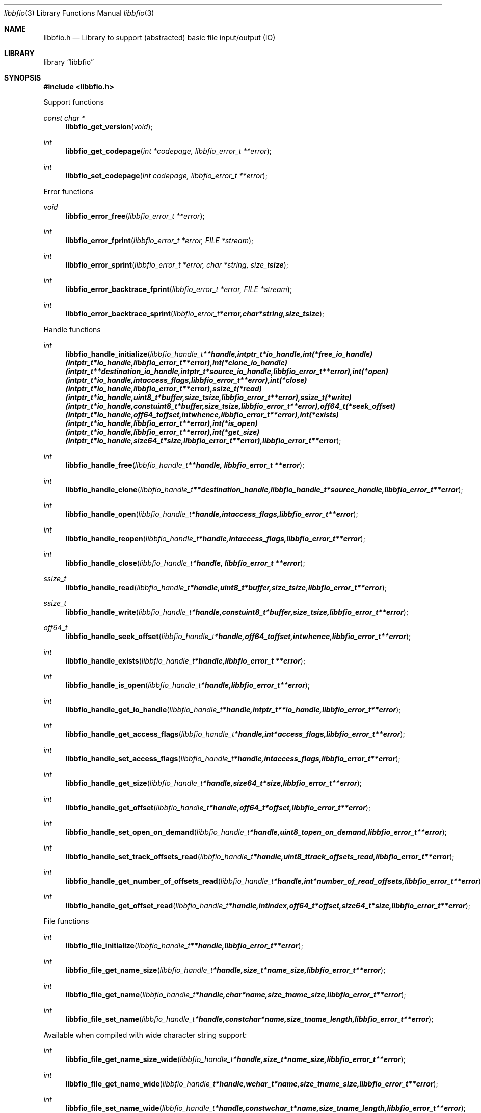 .Dd August 23, 2010
.Dt libbfio 3
.Os libbfio
.Sh NAME
.Nm libbfio.h
.Nd Library to support (abstracted) basic file input/output (IO)
.Sh LIBRARY
.Lb libbfio
.Sh SYNOPSIS
.In libbfio.h
.Pp
Support functions
.Ft const char *
.Fn libbfio_get_version "void"
.Ft int
.Fn libbfio_get_codepage "int *codepage, libbfio_error_t **error"
.Ft int
.Fn libbfio_set_codepage "int codepage, libbfio_error_t **error"
.Pp
Error functions
.Ft void
.Fn libbfio_error_free "libbfio_error_t **error"
.Ft int
.Fn libbfio_error_fprint "libbfio_error_t *error, FILE *stream"
.Ft int
.Fn libbfio_error_sprint "libbfio_error_t *error, char *string, size_t size"
.Ft int
.Fn libbfio_error_backtrace_fprint "libbfio_error_t *error, FILE *stream"
.Ft int
.Fn libbfio_error_backtrace_sprint "libbfio_error_t *error, char *string, size_t size"
.Pp
Handle functions
.Ft int
.Fn libbfio_handle_initialize "libbfio_handle_t **handle, intptr_t *io_handle, int (*free_io_handle)( intptr_t *io_handle, libbfio_error_t **error ), int (*clone_io_handle)( intptr_t **destination_io_handle, intptr_t *source_io_handle, libbfio_error_t **error ), int (*open)( intptr_t *io_handle, int access_flags, libbfio_error_t **error ), int (*close)( intptr_t *io_handle, libbfio_error_t **error ), ssize_t (*read)( intptr_t *io_handle, uint8_t *buffer, size_t size, libbfio_error_t **error ), ssize_t (*write)( intptr_t *io_handle, const uint8_t *buffer, size_t size, libbfio_error_t **error ), off64_t (*seek_offset)( intptr_t *io_handle, off64_t offset, int whence, libbfio_error_t **error ), int (*exists)( intptr_t *io_handle, libbfio_error_t **error ), int (*is_open)( intptr_t *io_handle, libbfio_error_t **error ), int (*get_size)( intptr_t *io_handle, size64_t *size, libbfio_error_t **error ), libbfio_error_t **error"
.Ft int
.Fn libbfio_handle_free "libbfio_handle_t **handle, libbfio_error_t **error"
.Ft int
.Fn libbfio_handle_clone "libbfio_handle_t **destination_handle, libbfio_handle_t *source_handle, libbfio_error_t **error"
.Ft int
.Fn libbfio_handle_open "libbfio_handle_t *handle, int access_flags, libbfio_error_t **error"
.Ft int
.Fn libbfio_handle_reopen "libbfio_handle_t *handle, int access_flags, libbfio_error_t **error"
.Ft int
.Fn libbfio_handle_close "libbfio_handle_t *handle, libbfio_error_t **error"
.Ft ssize_t
.Fn libbfio_handle_read "libbfio_handle_t *handle, uint8_t *buffer, size_t size, libbfio_error_t **error"
.Ft ssize_t
.Fn libbfio_handle_write "libbfio_handle_t *handle, const uint8_t *buffer, size_t size, libbfio_error_t **error"
.Ft off64_t
.Fn libbfio_handle_seek_offset "libbfio_handle_t *handle, off64_t offset, int whence, libbfio_error_t **error"
.Ft int
.Fn libbfio_handle_exists "libbfio_handle_t *handle, libbfio_error_t **error"
.Ft int
.Fn libbfio_handle_is_open "libbfio_handle_t *handle, libbfio_error_t **error"
.Ft int
.Fn libbfio_handle_get_io_handle "libbfio_handle_t *handle, intptr_t **io_handle, libbfio_error_t **error"
.Ft int
.Fn libbfio_handle_get_access_flags "libbfio_handle_t *handle, int *access_flags, libbfio_error_t **error"
.Ft int
.Fn libbfio_handle_set_access_flags "libbfio_handle_t *handle, int access_flags, libbfio_error_t **error"
.Ft int
.Fn libbfio_handle_get_size "libbfio_handle_t *handle, size64_t *size, libbfio_error_t **error"
.Ft int
.Fn libbfio_handle_get_offset "libbfio_handle_t *handle, off64_t *offset, libbfio_error_t **error"
.Ft int
.Fn libbfio_handle_set_open_on_demand "libbfio_handle_t *handle, uint8_t open_on_demand, libbfio_error_t **error"
.Ft int
.Fn libbfio_handle_set_track_offsets_read "libbfio_handle_t *handle, uint8_t track_offsets_read, libbfio_error_t **error"
.Ft int
.Fn libbfio_handle_get_number_of_offsets_read "libbfio_handle_t *handle, int *number_of_read_offsets, libbfio_error_t **error"
.Ft int
.Fn libbfio_handle_get_offset_read "libbfio_handle_t *handle, int index, off64_t *offset, size64_t *size, libbfio_error_t **error"
.Pp
File functions
.Ft int
.Fn libbfio_file_initialize "libbfio_handle_t **handle, libbfio_error_t **error"
.Ft int
.Fn libbfio_file_get_name_size "libbfio_handle_t *handle, size_t *name_size, libbfio_error_t **error"
.Ft int
.Fn libbfio_file_get_name "libbfio_handle_t *handle, char *name, size_t name_size, libbfio_error_t **error"
.Ft int
.Fn libbfio_file_set_name "libbfio_handle_t *handle, const char *name, size_t name_length, libbfio_error_t **error"
.Pp
Available when compiled with wide character string support:
.Ft int
.Fn libbfio_file_get_name_size_wide "libbfio_handle_t *handle, size_t *name_size, libbfio_error_t **error"
.Ft int
.Fn libbfio_file_get_name_wide "libbfio_handle_t *handle, wchar_t *name, size_t name_size, libbfio_error_t **error"
.Ft int
.Fn libbfio_file_set_name_wide "libbfio_handle_t *handle, const wchar_t *name, size_t name_length, libbfio_error_t **error"
.Pp
File range functions
.Ft int
.Fn libbfio_file_range_initialize "libbfio_handle_t **handle, libbfio_error_t **error"
.Ft int
.Fn libbfio_file_range_get_name_size "libbfio_handle_t *handle, size_t *name_size, libbfio_error_t **error"
.Ft int
.Fn libbfio_file_range_get_name "libbfio_handle_t *handle, char *name, size_t name_size, libbfio_error_t **error"
.Ft int
.Fn libbfio_file_range_set_name "libbfio_handle_t *handle, const char *name, size_t name_length, libbfio_error_t **error"
.Ft int
.Fn libbfio_file_range_get "libbfio_handle_t *handle, off64_t *range_offset, size64_t *range_size, libbfio_error_t **error"
.Ft int
.Fn libbfio_file_range_set "libbfio_handle_t *handle, off64_t range_offset, size64_t range_size, libbfio_error_t **error"
.Pp
Available when compiled with wide character string support:
.Ft int
.Fn libbfio_file_range_get_name_size_wide "libbfio_handle_t *handle, size_t *name_size, libbfio_error_t **error"
.Ft int
.Fn libbfio_file_range_get_name_wide "libbfio_handle_t *handle, wchar_t *name, size_t name_size, libbfio_error_t **error"
.Ft int
.Fn libbfio_file_range_set_name_wide "libbfio_handle_t *handle, const wchar_t *name, size_t name_length, libbfio_error_t **error"
.Pp
Memory range functions
.Ft int
.Fn libbfio_memory_range_initialize "libbfio_handle_t **handle, libbfio_error_t **error"
.Ft int
.Fn libbfio_memory_range_get "libbfio_handle_t *handle, uint8_t **start, size_t *size, libbfio_error_t **error"
.Ft int
.Fn libbfio_memory_range_set "libbfio_handle_t *handle, uint8_t *start, size_t size, libbfio_error_t **error"
.Pp
Pool functions
.Ft int
.Fn libbfio_pool_initialize "libbfio_pool_t **pool, int number_of_handles, int maximum_number_of_open_handles, libbfio_error_t **error"
.Ft int
.Fn libbfio_pool_free "libbfio_pool_t **pool, libbfio_error_t **error"
.Ft int
.Fn libbfio_pool_clone "libbfio_pool_t **destination_pool, libbfio_pool_t *source_pool, libbfio_error_t **error"
.Ft int
.Fn libbfio_pool_resize "libbfio_pool_t *pool, int number_of_handles, libbfio_error_t **error"
.Ft int
.Fn libbfio_pool_get_number_of_handles "libbfio_pool_t *pool, int *number_of_handles, libbfio_error_t **error"
.Ft int
.Fn libbfio_pool_get_handle "libbfio_pool_t *pool, int entry, libbfio_handle_t **handle, libbfio_error_t **error"
.Ft int
.Fn libbfio_pool_append_handle "libbfio_pool_t *pool, int *entry, libbfio_handle_t *handle, int access_flags, libbfio_error_t **error"
.Ft int
.Fn libbfio_pool_set_handle "libbfio_pool_t *pool, int entry, libbfio_handle_t *handle, int access_flags, libbfio_error_t **error"
.Ft int
.Ft libbfio_pool_open "libbfio_pool_t *pool, int entry, int access_flags, libbfio_error_t **error"
.Ft int
.Ft libbfio_pool_reopen "libbfio_pool_t *pool, int entry, int access_flags, libbfio_error_t **error"
.Ft int
.Ft libbfio_pool_close "libbfio_pool_t *pool, int entry, libbfio_error_t **error"
.Ft int
.Ft libbfio_pool_close_all "libbfio_pool_t *pool, libbfio_error_t **error"
.Ft ssize_t
.Ft libbfio_pool_read "libbfio_pool_t *pool, int entry, uint8_t *buffer, size_t size, libbfio_error_t **error"
.Ft ssize_t
.Ft libbfio_pool_write "libbfio_pool_t *pool, int entry, const uint8_t *buffer, size_t size, libbfio_error_t **error"
.Ft off64_t
.Fn libbfio_pool_seek_offset "libbfio_pool_t *pool, int entry, off64_t offset, int whence, libbfio_error_t **error"
.Ft int
.Fn libbfio_pool_get_size "libbfio_pool_t *pool, int entry, size64_t *size, libbfio_error_t **error"
.Ft int
.Fn libbfio_pool_get_offset "libbfio_pool_t *pool, int entry, off64_t *offset, libbfio_error_t **error"
.Ft int
.Fn libbfio_pool_get_maximum_number_of_open_handles "libbfio_pool_t *pool, int *maximum_number_of_open_handles, libbfio_error_t **error"
.Ft int
.Fn libbfio_pool_set_maximum_number_of_open_handles "libbfio_pool_t *pool, int maximum_number_of_open_handles, libbfio_error_t **error"
.Pp
File pool functions
.Ft int
.Fn libbfio_file_pool_append_handles_for_names "libbfio_pool_t **pool, char * const filenames[], int number_of_filenames, int access_flags, libbfio_error_t **error"
.Pp
Available when compiled with wide character string support:
.Ft int
.Fn libbfio_file_pool_append_handles_for_names_wide "libbfio_pool_t **pool, wchar_t * const filenames[], int number_of_filenames, int access_flags, libbfio_error_t **error"
.Sh DESCRIPTION
The
.Fn libbfio_get_version
function is used to retrieve the library version.
.Sh RETURN VALUES
Most of the functions return NULL or \-1 on error, dependent on the return type. For the actual return values refer to libbfio.h
.Sh ENVIRONMENT
None
.Sh FILES
None
.Sh NOTES
libbfio allows to be compiled with wide character support.
To compile libbfio with wide character support use
.Ar ./configure --enable-wide-character-type=yes
or pass the definition
.Ar _UNICODE
 or
.Ar UNICODE
 to the compiler (i.e. in case of Microsoft Visual Studio (MSVS) C++).

To have other code to determine if libbfio was compiled with wide character support it defines
.Ar LIBPFF_WIDE_CHARACTER_TYPE
 in libbfio/features.h.

.Sh BUGS
Please report bugs of any kind to <jbmetz@users.sourceforge.net> or on the project website:
http://libbfio.sourceforge.net/
.Sh AUTHOR
These man pages were written by Joachim Metz.
.Sh COPYRIGHT
Copyright 2009-2010 Joachim Metz <jbmetz@users.sourceforge.net>.
This is free software; see the source for copying conditions. There is NO warranty; not even for MERCHANTABILITY or FITNESS FOR A PARTICULAR PURPOSE.
.Sh SEE ALSO
the libbfio.h include file
